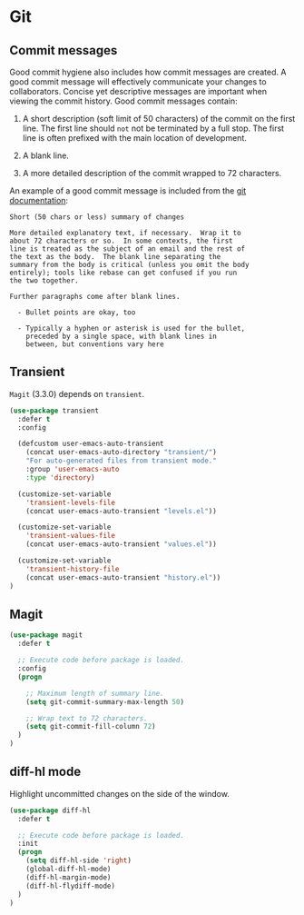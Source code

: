 * Git

** Commit messages

Good commit hygiene also includes how commit messages are created. A
good commit message will effectively communicate your changes to
collaborators. Concise yet descriptive messages are important when
viewing the commit history. Good commit messages contain:

    1. A short description (soft limit of 50 characters) of the commit
       on the first line. The first line should ~not~ not be
       terminated by a full stop. The first line is often prefixed
       with the main location of development.

    2. A blank line.

    3. A more detailed description of the commit wrapped to 72
       characters.

An example of a good commit message is included from the [[http://git-scm.com/book/en/v2/Distributed-Git-Contributing-to-a-Project][git
documentation]]:

#+BEGIN_EXAMPLE
    Short (50 chars or less) summary of changes

    More detailed explanatory text, if necessary.  Wrap it to
    about 72 characters or so.  In some contexts, the first
    line is treated as the subject of an email and the rest of
    the text as the body.  The blank line separating the
    summary from the body is critical (unless you omit the body
    entirely); tools like rebase can get confused if you run
    the two together.

    Further paragraphs come after blank lines.

      - Bullet points are okay, too

      - Typically a hyphen or asterisk is used for the bullet,
        preceded by a single space, with blank lines in
        between, but conventions vary here
#+END_EXAMPLE

** Transient

~Magit~ (3.3.0) depends on ~transient~.

#+BEGIN_SRC emacs-lisp
(use-package transient
  :defer t
  :config

  (defcustom user-emacs-auto-transient
    (concat user-emacs-auto-directory "transient/")
    "For auto-generated files from transient mode."
    :group 'user-emacs-auto
    :type 'directory)

  (customize-set-variable
    'transient-levels-file
    (concat user-emacs-auto-transient "levels.el"))

  (customize-set-variable
    'transient-values-file
    (concat user-emacs-auto-transient "values.el"))

  (customize-set-variable
    'transient-history-file
    (concat user-emacs-auto-transient "history.el"))
)
#+END_SRC

** Magit

#+BEGIN_SRC emacs-lisp
  (use-package magit
    :defer t

    ;; Execute code before package is loaded.
    :config
    (progn

      ;; Maximum length of summary line.
      (setq git-commit-summary-max-length 50)

      ;; Wrap text to 72 characters.
      (setq git-commit-fill-column 72)
    )
  )
#+END_SRC


** diff-hl mode

Highlight uncommitted changes on the side of the window.

#+BEGIN_SRC emacs-lisp
(use-package diff-hl
  :defer t

  ;; Execute code before package is loaded.
  :init
  (progn
    (setq diff-hl-side 'right)
    (global-diff-hl-mode)
    (diff-hl-margin-mode)
    (diff-hl-flydiff-mode)
  )
)
#+END_SRC
